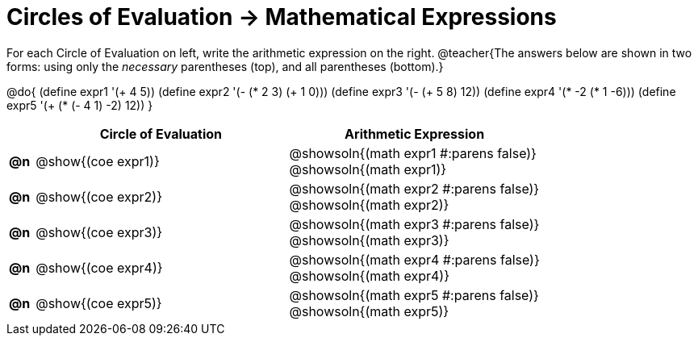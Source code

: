 = Circles of Evaluation -> Mathematical Expressions

For each Circle of Evaluation on left, write the arithmetic expression on the right.
@teacher{The answers below are shown in two forms: using only the _necessary_ parentheses (top), and all parentheses (bottom).}

@do{
  (define expr1 '(+ 4 5))
  (define expr2 '(- (* 2 3) (+ 1 0)))
  (define expr3 '(- (+ 5 8) 12))
  (define expr4 '(* -2 (* 1 -6)))
  (define expr5 '(+ (* (- 4 1) -2) 12))
}

[.FillVerticalSpace, cols="^.^1a,^.^10a,^.^10a",options="header",stripes="none"]
|===
|
| Circle of Evaluation
| Arithmetic Expression

|*@n*
| @show{(coe expr1)}
| @showsoln{(math expr1 #:parens false)} +
  @showsoln{(math expr1)}

|*@n*
| @show{(coe expr2)}
| @showsoln{(math expr2 #:parens false)} +
  @showsoln{(math expr2)}

|*@n*
| @show{(coe expr3)}
| @showsoln{(math expr3 #:parens false)} +
  @showsoln{(math expr3)}

|*@n*
| @show{(coe expr4)}
| @showsoln{(math expr4 #:parens false)} +
  @showsoln{(math expr4)}

|*@n*
| @show{(coe expr5)}
| @showsoln{(math expr5 #:parens false)} +
  @showsoln{(math expr5)}

|===
